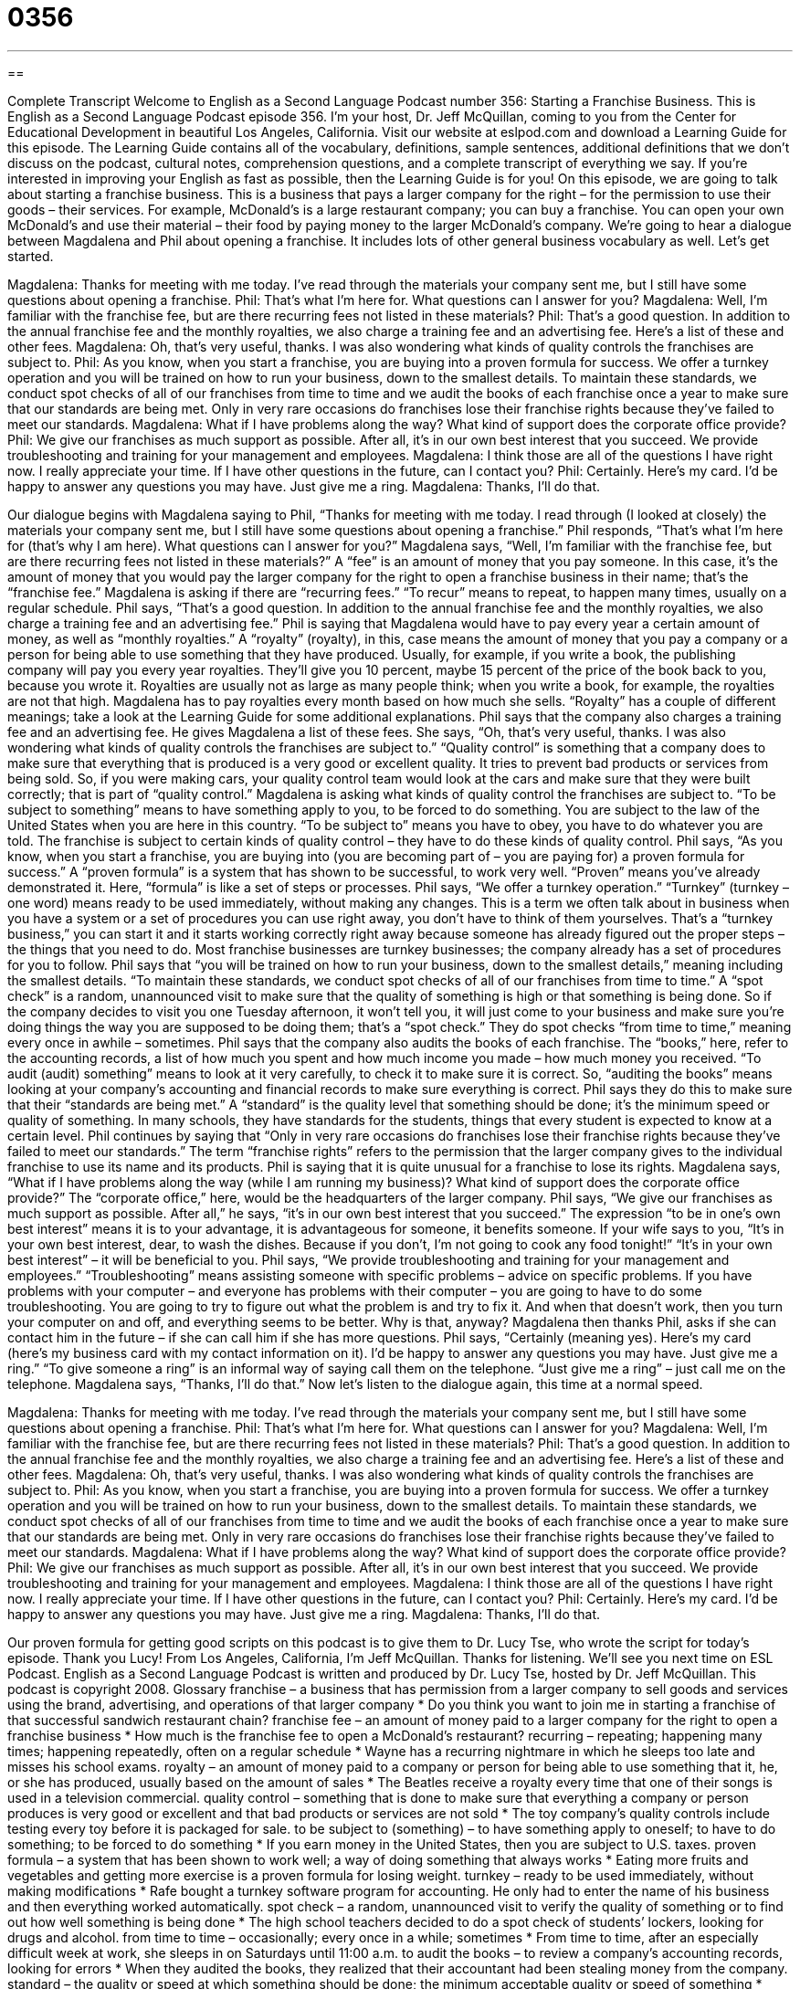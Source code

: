 = 0356
:toc: left
:toclevels: 3
:sectnums:
:stylesheet: ../../../myAdocCss.css

'''

== 

Complete Transcript
Welcome to English as a Second Language Podcast number 356: Starting a Franchise Business.
This is English as a Second Language Podcast episode 356. I’m your host, Dr. Jeff McQuillan, coming to you from the Center for Educational Development in beautiful Los Angeles, California.
Visit our website at eslpod.com and download a Learning Guide for this episode. The Learning Guide contains all of the vocabulary, definitions, sample sentences, additional definitions that we don’t discuss on the podcast, cultural notes, comprehension questions, and a complete transcript of everything we say. If you’re interested in improving your English as fast as possible, then the Learning Guide is for you!
On this episode, we are going to talk about starting a franchise business. This is a business that pays a larger company for the right – for the permission to use their goods – their services. For example, McDonald’s is a large restaurant company; you can buy a franchise. You can open your own McDonald’s and use their material – their food by paying money to the larger McDonald’s company. We’re going to hear a dialogue between Magdalena and Phil about opening a franchise. It includes lots of other general business vocabulary as well. Let’s get started.
[start of dialogue]
Magdalena: Thanks for meeting with me today. I’ve read through the materials your company sent me, but I still have some questions about opening a franchise.
Phil: That’s what I’m here for. What questions can I answer for you?
Magdalena: Well, I’m familiar with the franchise fee, but are there recurring fees not listed in these materials?
Phil: That’s a good question. In addition to the annual franchise fee and the monthly royalties, we also charge a training fee and an advertising fee. Here’s a list of these and other fees.
Magdalena: Oh, that’s very useful, thanks. I was also wondering what kinds of quality controls the franchises are subject to.
Phil: As you know, when you start a franchise, you are buying into a proven formula for success. We offer a turnkey operation and you will be trained on how to run your business, down to the smallest details. To maintain these standards, we conduct spot checks of all of our franchises from time to time and we audit the books of each franchise once a year to make sure that our standards are being met. Only in very rare occasions do franchises lose their franchise rights because they’ve failed to meet our standards.
Magdalena: What if I have problems along the way? What kind of support does the corporate office provide?
Phil: We give our franchises as much support as possible. After all, it’s in our own best interest that you succeed. We provide troubleshooting and training for your management and employees.
Magdalena: I think those are all of the questions I have right now. I really appreciate your time. If I have other questions in the future, can I contact you?
Phil: Certainly. Here’s my card. I’d be happy to answer any questions you may have. Just give me a ring.
Magdalena: Thanks, I’ll do that.
[end of dialogue]
Our dialogue begins with Magdalena saying to Phil, “Thanks for meeting with me today. I read through (I looked at closely) the materials your company sent me, but I still have some questions about opening a franchise.” Phil responds, “That’s what I’m here for (that’s why I am here). What questions can I answer for you?”
Magdalena says, “Well, I’m familiar with the franchise fee, but are there recurring fees not listed in these materials?” A “fee” is an amount of money that you pay someone. In this case, it’s the amount of money that you would pay the larger company for the right to open a franchise business in their name; that’s the “franchise fee.” Magdalena is asking if there are “recurring fees.” “To recur” means to repeat, to happen many times, usually on a regular schedule.
Phil says, “That’s a good question. In addition to the annual franchise fee and the monthly royalties, we also charge a training fee and an advertising fee.” Phil is saying that Magdalena would have to pay every year a certain amount of money, as well as “monthly royalties.” A “royalty” (royalty), in this, case means the amount of money that you pay a company or a person for being able to use something that they have produced. Usually, for example, if you write a book, the publishing company will pay you every year royalties. They’ll give you 10 percent, maybe 15 percent of the price of the book back to you, because you wrote it. Royalties are usually not as large as many people think; when you write a book, for example, the royalties are not that high. Magdalena has to pay royalties every month based on how much she sells. “Royalty” has a couple of different meanings; take a look at the Learning Guide for some additional explanations.
Phil says that the company also charges a training fee and an advertising fee. He gives Magdalena a list of these fees. She says, “Oh, that’s very useful, thanks. I was also wondering what kinds of quality controls the franchises are subject to.” “Quality control” is something that a company does to make sure that everything that is produced is a very good or excellent quality. It tries to prevent bad products or services from being sold. So, if you were making cars, your quality control team would look at the cars and make sure that they were built correctly; that is part of “quality control.”
Magdalena is asking what kinds of quality control the franchises are subject to. “To be subject to something” means to have something apply to you, to be forced to do something. You are subject to the law of the United States when you are here in this country. “To be subject to” means you have to obey, you have to do whatever you are told. The franchise is subject to certain kinds of quality control – they have to do these kinds of quality control.
Phil says, “As you know, when you start a franchise, you are buying into (you are becoming part of – you are paying for) a proven formula for success.” A “proven formula” is a system that has shown to be successful, to work very well. “Proven” means you’ve already demonstrated it. Here, “formula” is like a set of steps or processes. Phil says, “We offer a turnkey operation.” “Turnkey” (turnkey – one word) means ready to be used immediately, without making any changes. This is a term we often talk about in business when you have a system or a set of procedures you can use right away, you don’t have to think of them yourselves. That’s a “turnkey business,” you can start it and it starts working correctly right away because someone has already figured out the proper steps – the things that you need to do. Most franchise businesses are turnkey businesses; the company already has a set of procedures for you to follow.
Phil says that “you will be trained on how to run your business, down to the smallest details,” meaning including the smallest details. “To maintain these standards, we conduct spot checks of all of our franchises from time to time.” A “spot check” is a random, unannounced visit to make sure that the quality of something is high or that something is being done. So if the company decides to visit you one Tuesday afternoon, it won’t tell you, it will just come to your business and make sure you’re doing things the way you are supposed to be doing them; that’s a “spot check.” They do spot checks “from time to time,” meaning every once in awhile – sometimes.
Phil says that the company also audits the books of each franchise. The “books,” here, refer to the accounting records, a list of how much you spent and how much income you made – how much money you received. “To audit (audit) something” means to look at it very carefully, to check it to make sure it is correct. So, “auditing the books” means looking at your company’s accounting and financial records to make sure everything is correct. Phil says they do this to make sure that their “standards are being met.” A “standard” is the quality level that something should be done; it’s the minimum speed or quality of something. In many schools, they have standards for the students, things that every student is expected to know at a certain level.
Phil continues by saying that “Only in very rare occasions do franchises lose their franchise rights because they’ve failed to meet our standards.” The term “franchise rights” refers to the permission that the larger company gives to the individual franchise to use its name and its products. Phil is saying that it is quite unusual for a franchise to lose its rights.
Magdalena says, “What if I have problems along the way (while I am running my business)? What kind of support does the corporate office provide?” The “corporate office,” here, would be the headquarters of the larger company. Phil says, “We give our franchises as much support as possible. After all,” he says, “it’s in our own best interest that you succeed.” The expression “to be in one’s own best interest” means it is to your advantage, it is advantageous for someone, it benefits someone. If your wife says to you, “It’s in your own best interest, dear, to wash the dishes. Because if you don’t, I’m not going to cook any food tonight!” “It’s in your own best interest” – it will be beneficial to you.
Phil says, “We provide troubleshooting and training for your management and employees.” “Troubleshooting” means assisting someone with specific problems – advice on specific problems. If you have problems with your computer – and everyone has problems with their computer – you are going to have to do some troubleshooting. You are going to try to figure out what the problem is and try to fix it. And when that doesn’t work, then you turn your computer on and off, and everything seems to be better. Why is that, anyway?
Magdalena then thanks Phil, asks if she can contact him in the future – if she can call him if she has more questions. Phil says, “Certainly (meaning yes). Here’s my card (here’s my business card with my contact information on it). I’d be happy to answer any questions you may have. Just give me a ring.” “To give someone a ring” is an informal way of saying call them on the telephone. “Just give me a ring” – just call me on the telephone. Magdalena says, “Thanks, I’ll do that.”
Now let’s listen to the dialogue again, this time at a normal speed.
[start of dialogue]
Magdalena: Thanks for meeting with me today. I’ve read through the materials your company sent me, but I still have some questions about opening a franchise.
Phil: That’s what I’m here for. What questions can I answer for you?
Magdalena: Well, I’m familiar with the franchise fee, but are there recurring fees not listed in these materials?
Phil: That’s a good question. In addition to the annual franchise fee and the monthly royalties, we also charge a training fee and an advertising fee. Here’s a list of these and other fees.
Magdalena: Oh, that’s very useful, thanks. I was also wondering what kinds of quality controls the franchises are subject to.
Phil: As you know, when you start a franchise, you are buying into a proven formula for success. We offer a turnkey operation and you will be trained on how to run your business, down to the smallest details. To maintain these standards, we conduct spot checks of all of our franchises from time to time and we audit the books of each franchise once a year to make sure that our standards are being met. Only in very rare occasions do franchises lose their franchise rights because they’ve failed to meet our standards.
Magdalena: What if I have problems along the way? What kind of support does the corporate office provide?
Phil: We give our franchises as much support as possible. After all, it’s in our own best interest that you succeed. We provide troubleshooting and training for your management and employees.
Magdalena: I think those are all of the questions I have right now. I really appreciate your time. If I have other questions in the future, can I contact you?
Phil: Certainly. Here’s my card. I’d be happy to answer any questions you may have. Just give me a ring.
Magdalena: Thanks, I’ll do that.
[end of dialogue]
Our proven formula for getting good scripts on this podcast is to give them to Dr. Lucy Tse, who wrote the script for today’s episode. Thank you Lucy!
From Los Angeles, California, I’m Jeff McQuillan. Thanks for listening. We’ll see you next time on ESL Podcast.
English as a Second Language Podcast is written and produced by Dr. Lucy Tse, hosted by Dr. Jeff McQuillan. This podcast is copyright 2008.
Glossary
franchise – a business that has permission from a larger company to sell goods and services using the brand, advertising, and operations of that larger company
* Do you think you want to join me in starting a franchise of that successful sandwich restaurant chain?
franchise fee – an amount of money paid to a larger company for the right to open a franchise business
* How much is the franchise fee to open a McDonald’s restaurant?
recurring – repeating; happening many times; happening repeatedly, often on a regular schedule
* Wayne has a recurring nightmare in which he sleeps too late and misses his school exams.
royalty – an amount of money paid to a company or person for being able to use something that it, he, or she has produced, usually based on the amount of sales
* The Beatles receive a royalty every time that one of their songs is used in a television commercial.
quality control – something that is done to make sure that everything a company or person produces is very good or excellent and that bad products or services are not sold
* The toy company’s quality controls include testing every toy before it is packaged for sale.
to be subject to (something) – to have something apply to oneself; to have to do something; to be forced to do something
* If you earn money in the United States, then you are subject to U.S. taxes.
proven formula – a system that has been shown to work well; a way of doing something that always works
* Eating more fruits and vegetables and getting more exercise is a proven formula for losing weight.
turnkey – ready to be used immediately, without making modifications
* Rafe bought a turnkey software program for accounting. He only had to enter the name of his business and then everything worked automatically.
spot check – a random, unannounced visit to verify the quality of something or to find out how well something is being done
* The high school teachers decided to do a spot check of students’ lockers, looking for drugs and alcohol.
from time to time – occasionally; every once in a while; sometimes
* From time to time, after an especially difficult week at work, she sleeps in on Saturdays until 11:00 a.m.
to audit the books – to review a company’s accounting records, looking for errors
* When they audited the books, they realized that their accountant had been stealing money from the company.
standard – the quality or speed at which something should be done; the minimum acceptable quality or speed of something
* Gray has very high academic standards for himself and expects to get into one of the best colleges in the country.
franchise rights – the permission that a larger company gives to a franchise to operate with its name and products or services
* Kevin lost his franchise rights when he refused to use the company’s marketing materials.
in (one’s) own best interest – benefiting someone; to one’s advantage; advantageous for someone
* My doctor told me that losing weight was in my own best interest, since it means that I’ll have a healthier, longer life.
troubleshooting – assistance with specific problems; advice on specific problems
* When her computer stopped working, she called the manufacturer’s troubleshooting service.
Comprehension Questions
1. What will Magdalena not have to pay?
a) Franchise fee.
b) Royalties.
c) Quality control.
2. What is a turnkey operation?
a) A process that has a proven formula.
b) A way to conduct spot checks.
c) A business that has no quality control.
Answers at bottom.
What Else Does It Mean?
royalty
The word “royalty,” in this podcast, means an amount of money paid to a company or person for being able to use something that it, he, or she has produced, usually based on the amount of sales: “The author wrote a best-selling book, and now receives enough money from the royalties so that he doesn’t have to work.” The word “royalty” is also used to refer to members of a royal family, or the family of a king or queen: “Princess Diana was a very popular member of the British royalty.” The phrase “to treat (someone) like royalty” means to treat someone very well, as if he or she were related to a king or queen: “To celebrate their anniversary, he treated her like royalty, taking her to the nicest restaurant in town.”
to be subject to
In this podcast, the phrase “to be subject to (something)” means to have something apply to oneself, to have to do something, or to be forced to do something: “Zede works from home because she doesn’t want to be subject to a regular work schedule.” Or, “Coletta was subjected to her classmates’ laughter when her mother made her wear an ugly orange sweater to school.” The phrase “to subject to (something)” can mean to make a group of people be governed by another government: “During the war, they were subject to military rule.” Finally, if something is “subject to (something),” it means that it cannot happen or be finished until something else happens: “They plan to travel to Vermont next month, subject to their ability to find inexpensive airline tickets.”
Culture Note
Training is very important for franchise businesses. They need a way to “ensure” (make sure) that all of their franchises offer the same types of products and services. The best way for a company to do this is to “establish” (create) a franchise training program that all franchise owners are required to participate in.
Some large companies establish “corporate universities” for their franchise training programs. These are not real universities, but they do teach new franchise owners everything they need to know about the franchise business.
Probably the most famous corporate university for franchise training is Hamburger University, the worldwide “management training center” (a place where people go to learn how to become better managers) for McDonald’s. “Founded” (created) in 1961, Hamburger University is located near Chicago, Illinois. Its “mission” (the reason that an organization exists) is to teach people about all parts of the McDonald’s business. There are 30 professors and most classes have more than 200 students. These students come from many countries and there are many translators, so the classes can be taught in 28 languages. “To date” (until now), more than 70,000 managers have received a “McDegree” or graduated from the corporate university. Students who want to continue their education can earn an advanced “McMaster” degree.
Franchise training programs try to teach franchise owners everything they need to know about the business. Many of the classes are about the products and services that the company offers. These products and services must be “standardized” (always the same) nation-wide, so it is important that the franchise owners understand how to create and deliver those products and services. Other classes “cover” (are about a specific topic) marketing, the company’s history, “bookkeeping” (accounting), employee management, and more.
Comprehension Answers
1 - c
2 - a